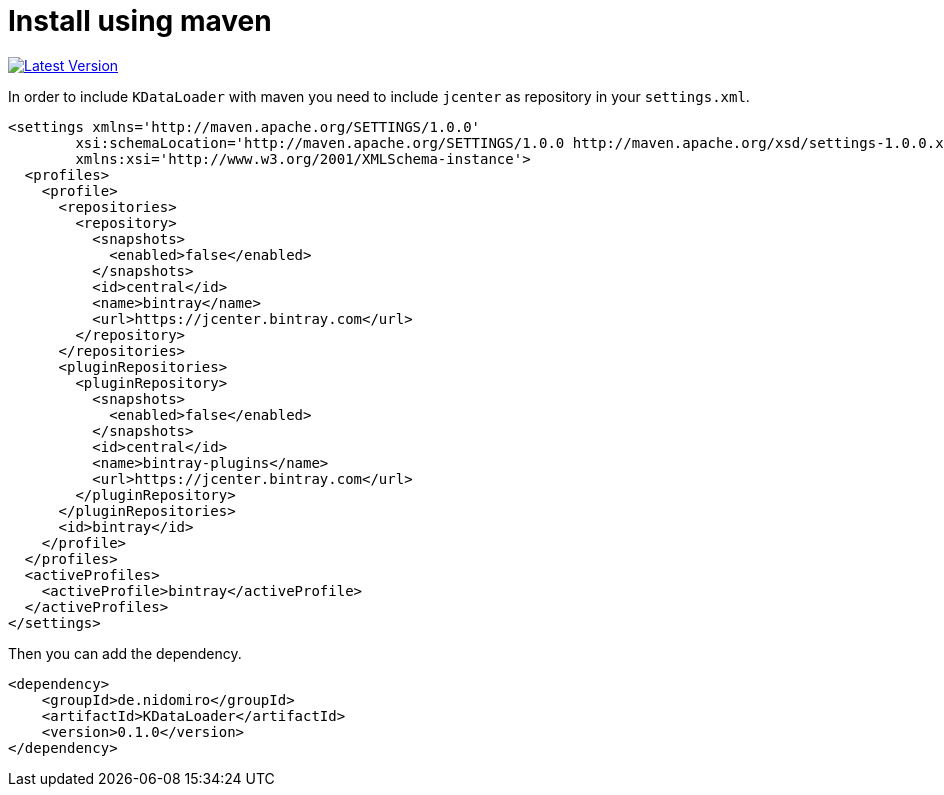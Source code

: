 = Install using maven

https://bintray.com/nidomiro/maven/KDataLoader/_latestVersion[image:https://api.bintray.com/packages/nidomiro/maven/KDataLoader/images/download.svg[Latest Version]]

In order to include `KDataLoader` with maven you need to include `jcenter` as repository in your `settings.xml`.

[source,xml]
----
<settings xmlns='http://maven.apache.org/SETTINGS/1.0.0'
        xsi:schemaLocation='http://maven.apache.org/SETTINGS/1.0.0 http://maven.apache.org/xsd/settings-1.0.0.xsd'
        xmlns:xsi='http://www.w3.org/2001/XMLSchema-instance'>
  <profiles>
    <profile>
      <repositories>
        <repository>
          <snapshots>
            <enabled>false</enabled>
          </snapshots>
          <id>central</id>
          <name>bintray</name>
          <url>https://jcenter.bintray.com</url>
        </repository>
      </repositories>
      <pluginRepositories>
        <pluginRepository>
          <snapshots>
            <enabled>false</enabled>
          </snapshots>
          <id>central</id>
          <name>bintray-plugins</name>
          <url>https://jcenter.bintray.com</url>
        </pluginRepository>
      </pluginRepositories>
      <id>bintray</id>
    </profile>
  </profiles>
  <activeProfiles>
    <activeProfile>bintray</activeProfile>
  </activeProfiles>
</settings>

----

Then you can add the dependency.

[source,xml]
----
<dependency>
    <groupId>de.nidomiro</groupId>
    <artifactId>KDataLoader</artifactId>
    <version>0.1.0</version>
</dependency>
----